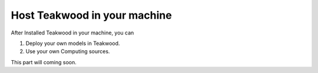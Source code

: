 


Host Teakwood in your machine
===============================

After Installed Teakwood in your machine, you can

1) Deploy your own models in Teakwood.
2) Use your own Computing sources.

This part will coming soon.